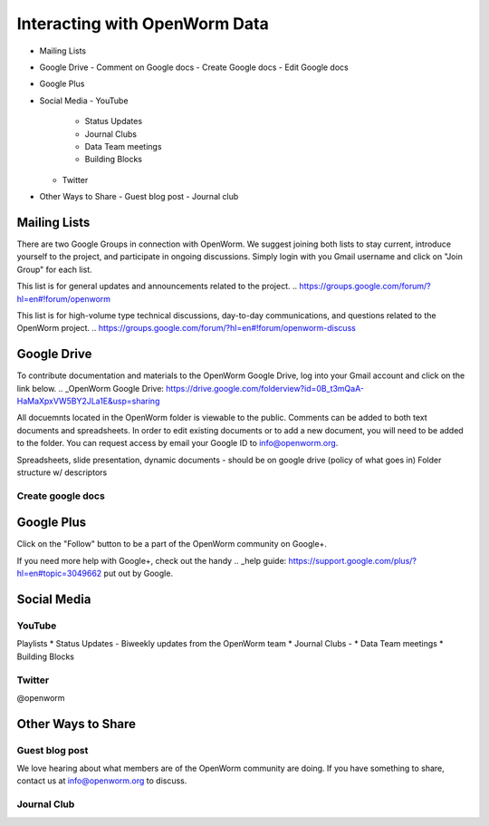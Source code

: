 ******************************
Interacting with OpenWorm Data
******************************

* Mailing Lists
* Google Drive
  - Comment on Google docs
  - Create Google docs
  - Edit Google docs
* Google Plus
* Social Media
  - YouTube
  	- Status Updates
	- Journal Clubs
	- Data Team meetings
	- Building Blocks
  - Twitter
* Other Ways to Share
  - Guest blog post
  - Journal club

Mailing Lists
=============
There are two Google Groups in connection with OpenWorm. We suggest joining both lists to stay current, introduce yourself to the project, and participate in ongoing discussions.  Simply login with you Gmail username and click on "Join Group" for each list.

This list is for general updates and announcements related to the project.
.. https://groups.google.com/forum/?hl=en#!forum/openworm

This list is for high-volume type technical discussions, day-to-day communications, and questions related to the OpenWorm project.
.. https://groups.google.com/forum/?hl=en#!forum/openworm-discuss


Google Drive
============
To contribute documentation and materials to the OpenWorm Google Drive, log into your Gmail account and click on the link below.
.. _OpenWorm Google Drive: https://drive.google.com/folderview?id=0B_t3mQaA-HaMaXpxVW5BY2JLa1E&usp=sharing

All docuemnts located in the OpenWorm folder is viewable to the public.  Comments can be added to both text documents and spreadsheets.  In order to edit existing documents or to add a new document, you will need to be added to the folder.  You can request access by email your Google ID to info@openworm.org. 

Spreadsheets, slide presentation, dynamic documents - should be on google drive (policy of what goes in)
Folder structure w/ descriptors

Create google docs
------------------
.. _OpenWorm Docs: https://drive.google.com/a/openworm.org/?tab=oo#folders/0B_t3mQaA-HaMaXpxVW5BY2JLa1E


Google Plus
===========
.. _OpenWorm Google+: https://plus.google.com/+OpenwormOrg/posts

Click on the "Follow" button to be a part of the OpenWorm community on Google+. 

If you need more help with Google+, check out the handy .. _help guide: https://support.google.com/plus/?hl=en#topic=3049662 put out by Google.



Social Media
============
YouTube
-------
.. http://www.youtube.com/user/OpenWorm

Playlists
* Status Updates - Biweekly updates from the OpenWorm team
* Journal Clubs - 
* Data Team meetings
* Building Blocks


Twitter
-------
.. http://www.youtube.com/user/OpenWorm
@openworm



Other Ways to Share
===================

Guest blog post
---------------
We love hearing about what members are of the OpenWorm community are doing.  If you have something to share, contact us at info@openworm.org to discuss.


Journal Club
------------